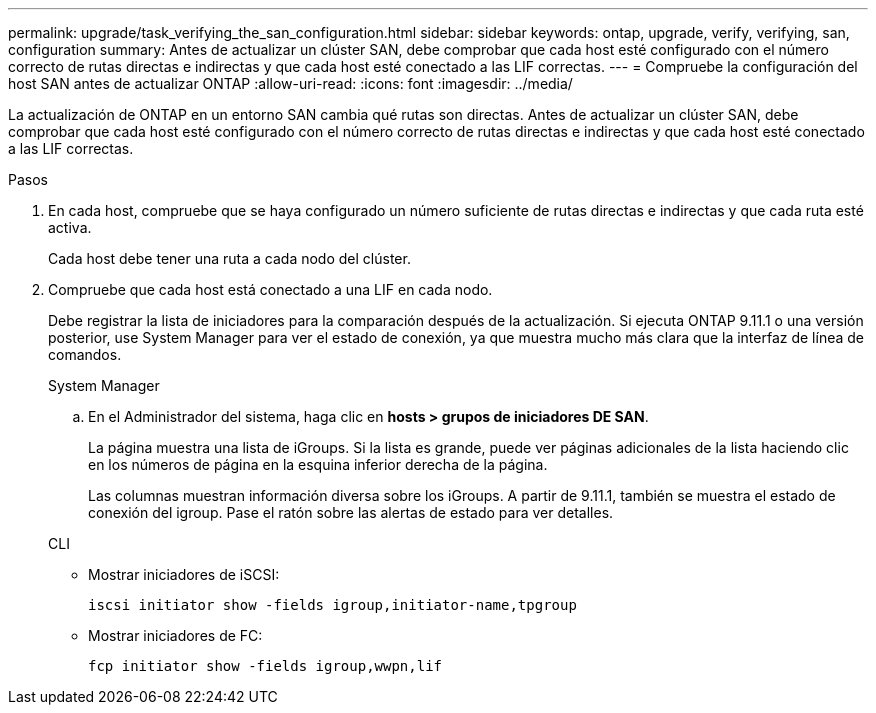 ---
permalink: upgrade/task_verifying_the_san_configuration.html 
sidebar: sidebar 
keywords: ontap, upgrade, verify, verifying, san, configuration 
summary: Antes de actualizar un clúster SAN, debe comprobar que cada host esté configurado con el número correcto de rutas directas e indirectas y que cada host esté conectado a las LIF correctas. 
---
= Compruebe la configuración del host SAN antes de actualizar ONTAP
:allow-uri-read: 
:icons: font
:imagesdir: ../media/


[role="lead"]
La actualización de ONTAP en un entorno SAN cambia qué rutas son directas. Antes de actualizar un clúster SAN, debe comprobar que cada host esté configurado con el número correcto de rutas directas e indirectas y que cada host esté conectado a las LIF correctas.

.Pasos
. En cada host, compruebe que se haya configurado un número suficiente de rutas directas e indirectas y que cada ruta esté activa.
+
Cada host debe tener una ruta a cada nodo del clúster.

. Compruebe que cada host está conectado a una LIF en cada nodo.
+
Debe registrar la lista de iniciadores para la comparación después de la actualización. Si ejecuta ONTAP 9.11.1 o una versión posterior, use System Manager para ver el estado de conexión, ya que muestra mucho más clara que la interfaz de línea de comandos.

+
[role="tabbed-block"]
====
.System Manager
--
.. En el Administrador del sistema, haga clic en *hosts > grupos de iniciadores DE SAN*.
+
La página muestra una lista de iGroups. Si la lista es grande, puede ver páginas adicionales de la lista haciendo clic en los números de página en la esquina inferior derecha de la página.

+
Las columnas muestran información diversa sobre los iGroups. A partir de 9.11.1, también se muestra el estado de conexión del igroup. Pase el ratón sobre las alertas de estado para ver detalles.



--
.CLI
--
** Mostrar iniciadores de iSCSI:
+
[source, cli]
----
iscsi initiator show -fields igroup,initiator-name,tpgroup
----
** Mostrar iniciadores de FC:
+
[source, cli]
----
fcp initiator show -fields igroup,wwpn,lif
----


--
====

